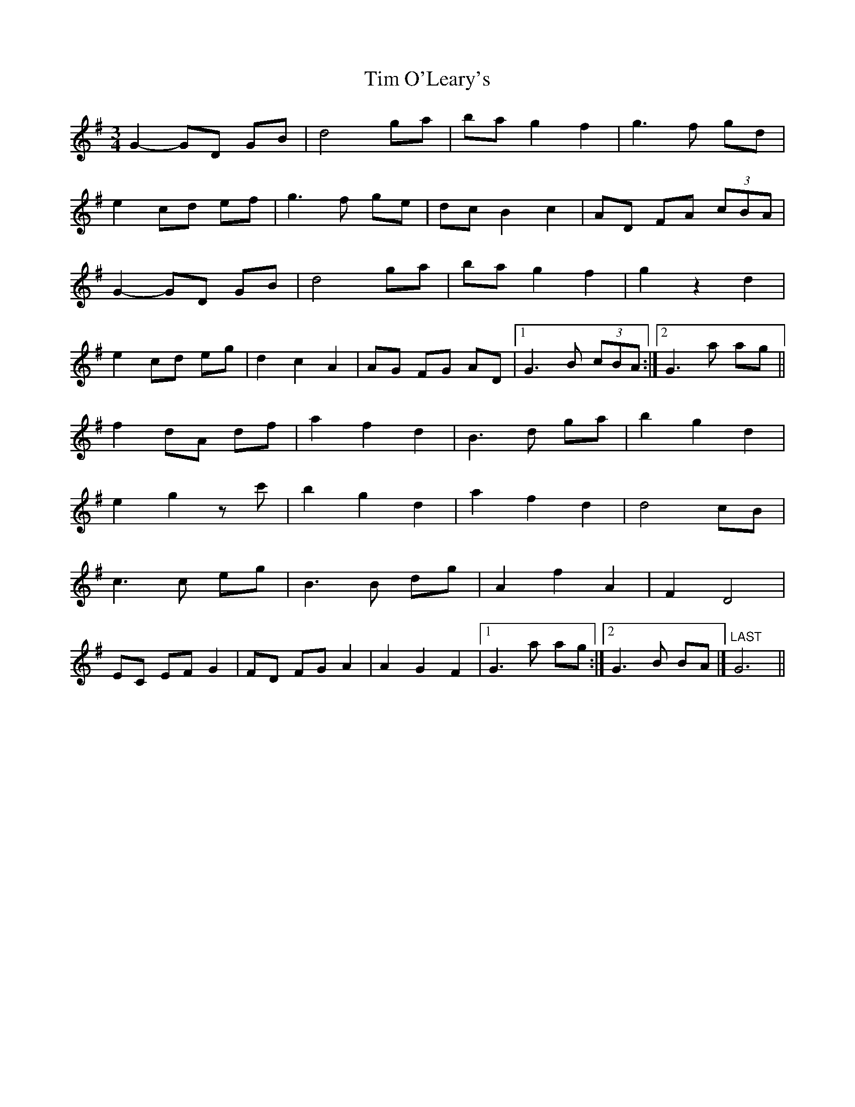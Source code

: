 X: 3
T: Tim O'Leary's
Z: toppish
S: https://thesession.org/tunes/10568#setting21852
R: mazurka
M: 3/4
L: 1/8
K: Gmaj
G2-GD GB |d4 ga |ba g2 f2 |g3 f gd |
e2 cd ef |g3f ge |dc B2 c2 |AD FA (3cBA |
G2-GD GB |d4 ga |ba g2 f2 |g2 z2 d2 |
e2 cd eg |d2 c2 A2 |AG FG AD |[1G3 B (3cBA :|[2 G3 a ag ||
f2 dA df |a2 f2 d2 |B3 d ga |b2 g2 d2 |
e2 g2 zc' |b2 g2 d2 |a2 f2 d2 |d4 cB |
c3c eg |B3B dg |A2 f2 A2 |F2 D4 |
EC EF G2 |FD FG A2 |A2 G2 F2 |[1G3 a ag :|[2G3 B BA |]"LAST" G6||
